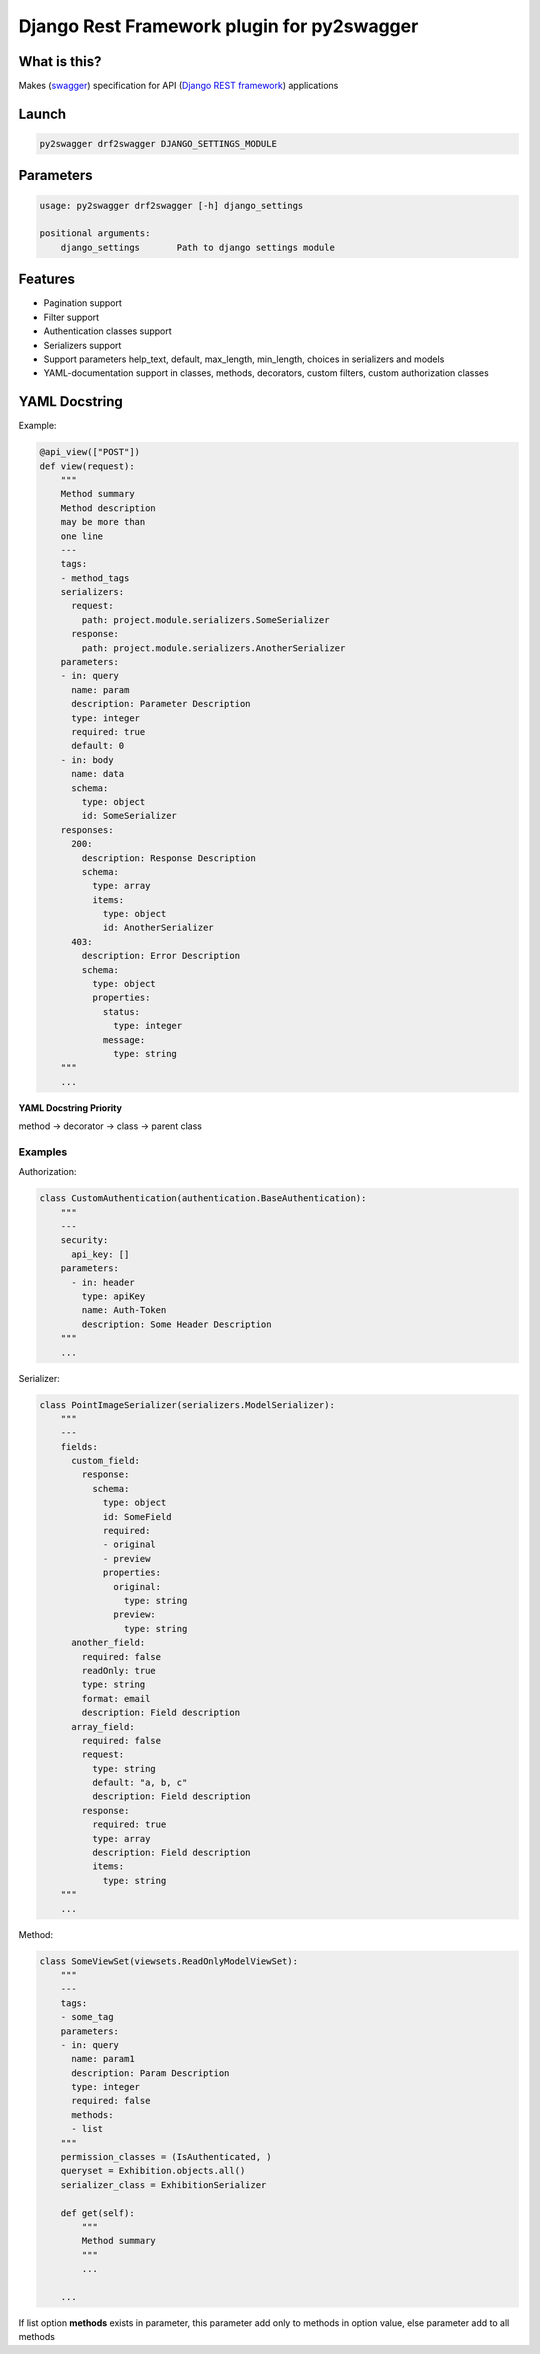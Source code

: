 Django Rest Framework plugin for py2swagger
===========================================

What is this?
-------------

Makes (`swagger`_) specification for API (`Django REST framework`_) applications

.. _Django REST framework: http://www.django-rest-framework.org/
.. _swagger: http://swagger.io/


Launch
------

.. code-block:: bash

    py2swagger drf2swagger DJANGO_SETTINGS_MODULE


Parameters
----------

.. code-block:: bash

    usage: py2swagger drf2swagger [-h] django_settings

    positional arguments:
        django_settings       Path to django settings module


Features
--------

- Pagination support
- Filter support
- Authentication classes support
- Serializers support
- Support parameters help_text, default, max_length, min_length, choices in serializers and models
- YAML-documentation support in classes, methods, decorators, custom filters, custom authorization classes


YAML Docstring
--------------

Example:

.. code-block:: python

    @api_view(["POST"])
    def view(request):
        """
        Method summary
        Method description
        may be more than
        one line
        ---
        tags:
        - method_tags
        serializers:
          request:
            path: project.module.serializers.SomeSerializer
          response:
            path: project.module.serializers.AnotherSerializer
        parameters:
        - in: query
          name: param
          description: Parameter Description
          type: integer
          required: true
          default: 0
        - in: body
          name: data
          schema:
            type: object
            id: SomeSerializer
        responses:
          200:
            description: Response Description
            schema:
              type: array
              items:
                type: object
                id: AnotherSerializer
          403:
            description: Error Description
            schema:
              type: object
              properties:
                status:
                  type: integer
                message:
                  type: string
        """
        ...


**YAML Docstring Priority**

method -> decorator -> class -> parent class


Examples
++++++++


Authorization:

.. code-block:: python

    class CustomAuthentication(authentication.BaseAuthentication):
        """
        ---
        security:
          api_key: []
        parameters:
          - in: header
            type: apiKey
            name: Auth-Token
            description: Some Header Description
        """
        ...

Serializer:

.. code-block:: python

    class PointImageSerializer(serializers.ModelSerializer):
        """
        ---
        fields:
          custom_field:
            response:
              schema:
                type: object
                id: SomeField
                required:
                - original
                - preview
                properties:
                  original:
                    type: string
                  preview:
                    type: string
          another_field:
            required: false
            readOnly: true
            type: string
            format: email
            description: Field description
          array_field:
            required: false
            request:
              type: string
              default: "a, b, c"
              description: Field description
            response:
              required: true
              type: array
              description: Field description
              items:
                type: string
        """
        ...

Method:

.. code-block:: python

    class SomeViewSet(viewsets.ReadOnlyModelViewSet):
        """
        ---
        tags:
        - some_tag
        parameters:
        - in: query
          name: param1
          description: Param Description
          type: integer
          required: false
          methods:
          - list
        """
        permission_classes = (IsAuthenticated, )
        queryset = Exhibition.objects.all()
        serializer_class = ExhibitionSerializer

        def get(self):
            """
            Method summary
            """
            ...

        ...

If list option **methods** exists in parameter, this parameter add only to methods in option value,
else parameter add to all methods
